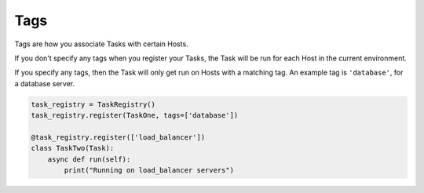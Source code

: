 Tags
====

Tags are how you associate Tasks with certain Hosts.

If you don't specify any tags when you register your Tasks, the Task will be
run for each Host in the current environment.

If you specify any tags, then the Task will only get run on Hosts with a
matching tag. An example tag is ``'database'``, for a database server.

.. code-block:: python

    task_registry = TaskRegistry()
    task_registry.register(TaskOne, tags=['database'])

    @task_registry.register(['load_balancer'])
    class TaskTwo(Task):
        async def run(self):
            print("Running on load_balancer servers")
